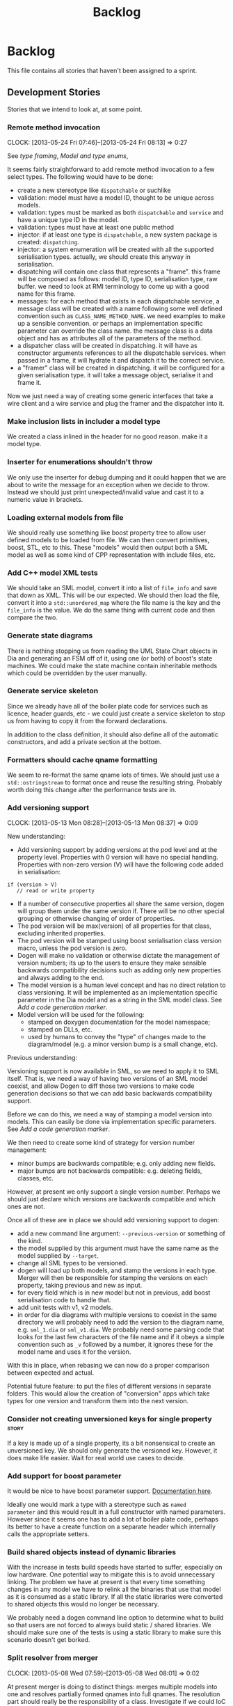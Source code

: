 #+title: Backlog
#+options: date:nil toc:nil author:nil num:nil
#+todo: ANALYSIS IMPLEMENTATION TESTING | COMPLETED CANCELLED
#+tags: story(s) epic(e) task(t) note(n) spike(p)

* Backlog

This file contains all stories that haven't been assigned to a sprint.

** Development Stories

Stories that we intend to look at, at some point.

*** Remote method invocation
    CLOCK: [2013-05-24 Fri 07:46]--[2013-05-24 Fri 08:13] =>  0:27

See [[*Type%20framing][type framing]], [[*Model%20and%20type%20enums][Model and type enums]],

It seems fairly straightforward to add remote method invocation to a
few select types. The following would have to be done:

- create a new stereotype like =dispatchable= or suchlike
- validation: model must have a model ID, thought to be unique across
  models.
- validation: types must be marked as both =dispatchable= and
  =service= and have a unique type ID in the model.
- validation: types must have at least one public method
- injector: if at least one type is =dispatchable=, a new system
  package is created: =dispatching=.
- injector: a system enumeration will be created with all the
  supported serialisation types. actually, we should create this
  anyway in serialisation.
- dispatching will contain one class that represents a "frame". this
  frame will be composed as follows: model ID, type ID, serialisation
  type, raw buffer. we need to look at RMI terminology to come up with
  a good name for this frame.
- messages: for each method that exists in each dispatchable service,
  a message class will be created with a name following some well
  defined convention such as =CLASS_NAME_METHOD_NAME=. we need
  examples to make up a sensible convention. or perhaps an
  implementation specific parameter can override the class name. the
  message class is a data object and has as attributes all of the
  parameters of the method.
- a dispatcher class will be created in dispatching. it will have as
  constructor arguments references to all the dispatchable
  services. when passed in a frame, it will hydrate it and dispatch it
  to the correct service.
- a "framer" class will be created in dispatching. it will be
  configured for a given serialisation type. it will take a message
  object, serialise it and frame it.

Now we just need a way of creating some generic interfaces that take a
wire client and a wire service and plug the framer and the dispatcher
into it.

*** Make inclusion lists in includer a model type

We created a class inlined in the header for no good reason. make it a
model type.

*** Inserter for enumerations shouldn't throw

We only use the inserter for debug dumping and it could happen that we
are about to write the message for an exception when we decide to
throw. Instead we should just print unexpected/invalid value and cast
it to a numeric value in brackets.

*** Loading external models from file

We should really use something like boost property tree to allow user
defined models to be loaded from file. We can then convert primitives,
boost, STL, etc to this. These "models" would then output both a SML
model as well as some kind of CPP representation with include files,
etc.

*** Add C++ model XML tests

We should take an SML model, convert it into a list of =file_info= and
save that down as XML. This will be our expected. We should then load
the file, convert it into a =std::unordered_map= where the file name
is the key and the =file_info= is the value. We do the same thing with
current code and then compare the two.

*** Generate state diagrams

There is nothing stopping us from reading the UML State Chart objects
in Dia and generating an FSM off of it, using one (or both) of boost's
state machines. We could make the state machine contain inheritable
methods which could be overridden by the user manually.

*** Generate service skeleton

Since we already have all of the boiler plate code for services such
as licence, header guards, etc - we could just create a service
skeleton to stop us from having to copy it from the forward
declarations.

In addition to the class definition, it should also define all of the
automatic constructors, and add a private section at the bottom.

*** Formatters should cache qname formatting

We seem to re-format the same qname lots of times. We should just use
a =std::ostringstream= to format once and reuse the resulting
string. Probably worth doing this change after the performance tests
are in.

*** Add versioning support
    CLOCK: [2013-05-13 Mon 08:28]--[2013-05-13 Mon 08:37] =>  0:09

New understanding:

- Add versioning support by adding versions at the pod level and at
  the property level. Properties with 0 version will have no special
  handling. Properties with non-zero version (V) will have the
  following code added in serialisation:

: if (version > V)
:    // read or write property

- If a number of consecutive properties all share the same version,
  dogen will group them under the same version if. There will be no
  other special grouping or otherwise changing of order of properties.
- The pod version will be max(version) of all properties for that
  class, excluding inherited properties.
- The pod version will be stamped using boost serialisation class
  version macro, unless the pod version is zero.
- Dogen will make no validation or otherwise dictate the management of
  version numbers; its up to the users to ensure they make sensible
  backwards compatibility decisions such as adding only new properties
  and always adding to the end.
- The model version is a human level concept and has no direct
  relation to class versioning. It will be implemented as an
  implementation specific parameter in the Dia model and as a string
  in the SML model class. See [[*Add%20a%20code%20generation%20marker][Add a code generation marker]].
- Model version will be used for the following:
  - stamped on doxygen documentation for the model namespace;
  - stamped on DLLs, etc.
  - used by humans to convey the "type" of changes made to the
    diagram/model (e.g. a minor version bump is a small change, etc).

Previous understanding:

Versioning support is now available in SML, so we need to apply it to
SML itself. That is, we need a way of having two versions of an SML
model coexist, and allow Dogen to diff those two versions to make code
generation decisions so that we can add basic backwards compatibility
support.

Before we can do this, we need a way of stamping a model version into
models. This can easily be done via implementation specific
parameters. See [[*Add%20a%20code%20generation%20marker][Add a code generation marker]].

We then need to create some kind of strategy for version number
management:

- minor bumps are backwards compatible; e.g. only adding new fields.
- major bumps are not backwards compatible: e.g. deleting fields,
  classes, etc.

However, at present we only support a single version number. Perhaps
we should just declare which versions are backwards compatible and
which ones are not.

Once all of these are in place we should add versioning support to
dogen:

- add a new command line argument: =--previous-version= or something
  of the kind.
- the model supplied by this argument must have the same name as the
  model supplied by =--target=.
- change all SML types to be versioned.
- dogen will load up both models, and stamp the versions in each
  type. Merger will then be responsible for stamping the versions on
  each property, taking previous and new as input.
- for every field which is in new model but not in previous, add boost
  serialisation code to handle that.
- add unit tests with v1, v2 models.
- in order for dia diagrams with multiple versions to coexist in the
  same directory we will probably need to add the version to the
  diagram name, e.g. =sml_1.dia= or =sml_v1.dia=. We probably need
  some parsing code that looks for the last few characters of the file
  name and if it obeys a simple convention such as =_v= followed by a
  number, it ignores these for the model name and uses it for the
  version.

With this in place, when rebasing we can now do a proper comparison
between expected and actual.

Potential future feature: to put the files of different versions in
separate folders. This would allow the creation of "conversion" apps
which take types for one version and transform them into the next
version.

*** Consider not creating unversioned keys for single property        :story:

If a key is made up of a single property, its a bit nonsensical to
create an unversioned key. We should only generate the versioned
key. However, it does make life easier. Wait for real world use cases
to decide.

*** Add support for boost parameter

It would be nice to have boost parameter support. [[http://www.boost.org/doc/libs/1_53_0/libs/parameter/doc/html/index.html#named-function-parameters][Documentation here]].

Ideally one would mark a type with a stereotype such as =named
parameter= and this would result in a full constructor with named
parameters. However since it seems one has to add a lot of boiler
plate code, perhaps its better to have a create function on a separate
header which internally calls the appropriate setters.

*** Build shared objects instead of dynamic libraries

With the increase in tests build speeds have started to suffer,
especially on low hardware. One potential way to mitigate this is to
avoid unnecessary linking. The problem we have at present is that
every time something changes in any model we have to relink all the
binaries that use that model as it is consumed as a static library. If
all the static libraries were converted to shared objects this would
no longer be necessary.

We probably need a dogen command line option to determine what to
build so that users are not forced to always build static / shared
libraries. We should make sure one of the tests is using a static
library to make sure this scenario doesn't get borked.

*** Split resolver from merger
    CLOCK: [2013-05-08 Wed 07:59]--[2013-05-08 Wed 08:01] =>  0:02

At present merger is doing to distinct things: merges multiple models
into one and resolves partially formed qnames into full qnames. The
resolution part should really be the responsibility of a
class. Investigate if we could IoC the resolution, although on first
thought it doesn't make sense.

*** Consider adding "concepts"
    CLOCK: [2013-05-08 Wed 07:47]--[2013-05-08 Wed 07:59] =>  0:12

A concept is just like a pod, except its stereotype is
=concept=. Types can then "model" a given concept by having it as
their stereotype. This effectively results in merging all the
properties of the concept into the type. The concept has no
representation in code, its only a diagram/SML thing.

Concepts will solve the problems in SML with pods, etc where we didn't
want to use inheritance to avoid tight coupling - but at the same time
its annoying to have to repeat the same properties in lots of
different places: name, documentation, implementation specific
parameters, etc. We could create concepts for these: =named=,
=documented=, etc. and then use them as stereotypes in the affected
types, removing the need for duplication.

Conceivably one could imagine defining boost concept check rules for
these concepts but at present there is no need for this.

In terms of implementation, we need a string container for these
concepts and a way of resolving the stereotype into a qname.

*** Add comments to test model sanitizer

We should explain why we decided to create a test model sanitizer
instead of just adding specs to the test models themselves. The
rationale behind it was that it would break the current diffing and
rebaselining logic; we would either have to ignore specs on the diff
or find a way to copy them after code generation. Both options are a
bit of a hack. So instead we created a model with all the specs.

*** Consider renaming dependencies to references in model

Dependencies is a map of reference; why not call it references?

*** IoC work                                                           :epic:

All stories related to IoC work are tracked here.

- add workflow_interface to SML.
- we should be doing a bit more IoC, particularly with inclusion
  manager, location manager etc. In order to do so we could define
  interfaces for these classes and provide mocks for the tests. This
  would make the tests considerably smaller.

*** Rename nested qname to composite qname

This is not required if we decide to [[*Add%20composite%20stereotype][implement]] the composite
pattern. We should just follow the composite pattern in the
naming. The same applies to node.

*** Visitor as an injected system type

The current implementation of visitor relies on creating a view model
without a corresponding type. In reality we should do as we did for
keys and create a category type of visitor. This is really a SML
concept, not a backend specific concept.

*** Model name should be a qname

We already have most of the qname properties in the model anyway, so
might as well just use a qname.

*** Create a validator in SML

We need a class responsible for checking the consistency of the SML
model. There are several things we need to check for non-merged
models:

- type names, model names, etc must not contain spaces or other
  invalid characters. We should use a identifier parser for this.
- the qname of all keys in pods, etc must be part of the current
  model.
- the qnames of all types as keys are consistent with the values.
- type_name is non-empty
- parent names and original parent names must exist in current model.
- leaves exist in current model.
- entity must have at least one key attribute.
- non entity must not have key attributes (value, service)
- keyed must be entity.
- aggregate root must be entity.
- all properties of types in current model must exist.
- properties of types in other models result in dependencies.
- enumeration must have at least one enumerator
- enumerator name must not be empty
- enumerator name must be unique
- external package path of the model matches all pods, etc in current
  model.
- model name is non-empty.
- documentation does not have non-printable characters.
- number of type arguments is consistent with pod type.
- pod marked as is comparable must follow the [[*Add%20is%20comparable%20to%20SML][comparison rules]].
- pod marked as is parent must have at least one child.
- property can only have a default value if primitive
- property default value must be castable to primitive type.
- property must have non-empty name.
- is versioned pod must have a property called version.
- string table cannot have duplicate entries.
- [[*Issue%20error%20when%20a%20property%20is%20a%20value%20of%20an%20abstract%20class][Issue error when a property is a value of an abstract class]]
- [[*Test%20relationships%20between%20pods%20and%20other%20meta%20types][Test relationships between pods and other meta types]]

For merged models:

- properties exist in merged model.

Validator should provide contextual validation error messages:

: error 1: properties must have a non-null name
: in model 'my_model' (Dia ID: O0)
: in pod 'my_pod' (Dia ID: O0)
: property 'my_property' has empty name.

*** Add composite stereotype

It would be nice if one could just mark a pod as =composite= and dogen
automatically created the composite structure. As we only support
boost shared pointer that's what we'd use. We have a few use cases for
this (node, nested qname, etc).

This would be part of the injection framework.

*** Clean up C++ model                                                 :epic:

C++ model has become a bit of a mess. This story is a general bucket
to capture all of the refactorings that can/need to be done to
it. These will be broken down into stories and shipped in iterations.

- extractor should be split into two. The first part is SML specific
  and its just creating a different representation of the information
  already available in SML: dependencies such as parents, properties,
  etc. This should be moved into SML. The second part is C++ specific
  (i.e. dependencies which we gained because of the specifics of the
  C++ implementation). To some extent this could be done by adding a
  backend specific "dependency manager" which could add to SML any
  dependencies that are specific to a backend. This ties in nicely
  with the fact that we already have a =boost= model, a =std= model
  etc - all C++ specific. For the types which are in those models, its
  simply a case of adding them to SML. The relationship could have a
  "implementation specific dependency" bucket for this. It would have
  to take into account things such as facets etc which SML knows not
  of. The last set of dependencies are also implementation specific
  but they are not in the =boost=, =std= etc models. These are things
  like ostream, etc which only make sense as header files. For these,
  the includer would have to continue doing what it does.
- It should be possible to [[*Refactor%20boost%20and%20std%20helpers%20and%20enums][configure new models]] via text files. The
  includer should have an inteface that allows adding types at run
  time. However, we would also need SML support for this.
- create a string table for all the strings in formatter such as
  colon, semi-colon, ls_colon (left-spaced colon), etc.
- consider renaming formatters. Not sure what the right name should be
  though; templates?

*** Rename implementation specific parameters                         :story:

These should really be called back end specific parameters at the SML
level. At the dia level, if a parameter is passed in which has a
representation at the SML level it should simply be converted to this
representation instead of being added to the KVP.

Actually, these are more like generic parameters:

- at the dia level they are used to fill in gaps in dia (e.g. packages
  and diagrams do not have comments)
- at the SML level, they are used to add information which does not
  make sense for it to be in dia: is property key.
- at the backend level, they are used to provide information which
  does not make sense to live in SML: for example the ODB parameters.

Also, when the string table support has been added, we need to create
a string table with all valid values for the parameter keys.

*** Add support for bitsets

We are using a lot of boolean variables to define properties at the
pod level, relationships, etc. In reality, these all could be
implemented with  =std::bitset=, plus an enumeration. One possible
implementation is:

- add =std::bitset= to std model.
- create a new stereotype of bitset.
- classes with stereotype bitset are like enumerations, e.g. users are
  expected to add a list of names to the class.
- dogen will then implement the properties of type bitset as a
  =std::bitset= of the appropriate size, and also generate an
  enumeration which can be used for indexing the bitset. This may need
  to be a C++-03 enumeration, due to type safety in C++-11
  enumerations.
- we should also implement default bitsets with values corresponding
  to the flags.

Example usage:

#+begin_src c++
const unsigned int my_bitset_size(10);
std::bitset<my_bitset_size> bs;

bs[first_flag_index] = 1;
bs = first_flag_value;
#+end_src

Links:

- [[http://www.java2s.com/Tutorial/Cpp/0360__bitset/Usebitsetwithenumtogether.htm][Use bitset with enum together]]
- [[http://stackoverflow.com/questions/9857239/c11-and-17-5-2-1-3-bitmask-types][C++11 and {17.5.2.1.3} Bitmask Types]]

*** Vistor is only supported at the base class level

Due to implementation constraints, we only support visitable at the
base class level. Add an exception if users attempt to use visitable
stereotype in a class that has parents.

*** Create an interface for the text reader

In order to do performance testing of the dia model we should create
an interface for text reader and implement it as a mock. This will
avoid the overhead of reading stuff from the hard drive.

*** Visitor header file not included in includer

At present the visitor header file is not being added to the main
includer. We need a common solution for all system files including
keys, etc.

*** Use leaves to determine visitor accept methods

At present we implemented visitor in terms of the full inheritance
graph. In reality, we only need the leafs because for all the
non-leafs, we will not have implementations for accept (which makes
sense as these classes cannot be instantiated). We should try to
implement the visitor class only in terms of leaves, removing most of
the inheritance graph functionality.

The same logic applies to includes of course. We probably don't even
need a different method in extractor.

*** Add string table support

We need a way of creating "tables" of strings such as for example for
listing all the valid values for dia field names, etc. We could
implement this by creating a new stereotype where the name is the
string name and the default value is the string value. All strings
would be static public members of a class.

We should also add a validate method which checks to see if a string
is a valid value according to the string table. We could have a case
insensitive validate too.

*** Tidy-up test models

We have a lot of fine grained test models for historic reasons. A lot
of these could be collapsed into a smaller number of models, focused
on testing a set of well defined features.

**** Models that need changing

Merge the following models into a =basic= or =trivial= model (no
aggregation, no association):

- classes_in_a_package
- classes_inout_package
- classes_without_package
- class_in_a_package
- class_without_attributes
- class_without_package
- stand_alone_class

We should also check the combined model has all the scenarios
described in [[*Cross%20package%20referencing%20tests][Cross package referencing tests]].

Merge the following models into stereotypes:

- enumeration
- exception

Consider deleting the comments model and make sure we have comments in
all models with the same features:

- top-level comment for the model
- package level comment
- notes

These models are at the right level of granularity but need renaming:

- all_primitives: primitives or primitives_model to line up with boost
  and std.
- trivial_association: association
- trivial_inheritance: inheritance

**** Models that do not need changing and why

These models test other models, and we cannot remove the postfix
=_model= to avoid clashes with namespaces:

- boost_model
- std_model

These models test command line options, which means they cannot be
merged:

- disable_cmakelists
- disable_facet_folders
- disable_full_ctor
- dmp
- enable_facet_domain
- enable_facet_hash
- enable_facet_io
- enable_facet_serialization
- split_project

These models test features which have enough scenarios to justify
keeping them in isolation:

- database

These models test dia features and must be kept isolated:

- compressed
- two_layers_with_objects

*** Enumeration string conversion could be configurable               :story:

It should be possible to pass in one or more string values as implementation
specific parameters that tells dogen what valid values an enumerator
can have. We can then generate a from string method that does the
appropriate conversions.

*** Enumeration string dumps could be configurable                    :story:

It should be possible to pass in a string value as an implementation
specific parameter that tells dogen what string to use for debug
dumping.

*** Add is comparable to SML                                          :story:
     CLOCK: [2013-05-10 Fri 07:48]--[2013-05-10 Fri 08:09] =>  0:21

A pod can have a stereotype of comparable. If so, then at least one
property must be marked as comparable. Properties are marked as
comparable if they have an implementation specific parameter called
=comparison_order=. =comparison_order= is a sequence starting at 0 and
incrementing by 1; it determines the order in which properties are
compared between two objects of the same type.

In order for a property to qualify as a comparison candidate its type
must be:

- primitive;
- =std::string=;
- a pod marked as comparable.

Some facts about comparable pods:

- they generate =operator<= as a global operator in the type
  header file.
- they can be keys in =std::map= and =std::set=.

Relation to keys:

- If all properties that are part of a key are also comparable then
  the key will be comparable.
- comparable versioned keys always compare the version after all other
  comparable properties.

*** Private and public includes

NOTE: We should use the terms internal and external to avoid confusion
with C++ scopes. This follows Microsoft terminology for C# assemblies.

At present we are making all headers in a model public. However, for
models such as cpp this doesn't make any sense since only one type
should be available to the outside world. What we really need is a
separation between public and private headers, a functionality similar
to =internal= in C#. In conjunction with [[*Build%20shared%20objects%20instead%20of%20dynamic%20libraries][using shared objects]], this
should improve build times.

 In order to do this:

- add a new config parameter: default visibility to private or default
  visibility to public. This is just so we don't have to mark all
  types manually - instead we just need to mark the exceptions.
- add two new stereotypes: =public= and =private=.
- add enum to sml: =visibility_type= (check with .Net for
  names). Valid values are =public=, =private=. Pods, enumerations,
  etc will have this enum.
- locator will now respect this value when producing an absolute file
  path. If public files go under =include/public=, if private files go
  under =include/private=.
- CMakelists for the component will add to the include path the
  private directory. Same for the spec CMakelists. Need to check that
  this not add to the global include path.
- CMakelists for the include files will only package the public
  headers.
- mark all the types accordingly in all our models. fix all the
  ensuing breakage. we will probably need to move forward on the IoC
  front in order for this to work as we don't want to expose
  implementations - e.g. =workflow_interface= will be public but
  =workflow= will be private; this means we need some kind of factory
  to generate =workflow_interface=.

*** Refactor boost and std helpers and enums

We shouldn't really have std and boost enums. These are just a repeat
of the SML models. We should have a find pod by name in a model which
returns the appropriate qname given a type name. Then the helpers bind
to those qnames; given a qname, they return the include information,
etc. In the current implementation, the enums are basically a
duplication of the static models.

In reality we should really load up these models from a file, such
that users can add their own bindings without having to change C++
code. This could be done with a config file using boost property
tree. However, one would need some kind of way of mapping types into
primitives, sequence containers etc - some kind of "concepts".

*** Type framing

In places such as a cache or a socket, it may be useful to create a
basic "frame" around serialised types. The minimum requirements for a
frame would be a model ID, a type ID, a "format" (i.e. xml, text, etc)
and potentially a size, depending on the medium. The remainder of the
frame would be the payload - i.e. the serialised object.

In order for this to work we probably need the concept of a "model
group"; the type frame would be done for a group of models.

*** Model and type enums

It may be useful to create enumerations for models, types and
properties within pods. This would in the future form the basis of
reflection. One could use implementation specific properties to set
the model ID and pod IDs.

*** Add pimpl support

It may be useful to mark classes as pimpl and generate a private
implementation. On the public header we could forward declare all
types.

*** Add C++-03 mode

It shouldn't be too hard to generate C++-03 code in addition to
C++-11. We could follow the gcc/odb convention and have a =-std=
option for this. The only problem would be testing - at present the
language settings comes from PFH scripts, not cmake, and we'd have to
make sure the compiler is not in C++-11 mode when compiling 03.

*** Use dogen models to test dogen

We should really use the dogen models in the dogen unit tests. The
rationale is as follows:

- if somebody changes a diagram but forgets to code generate, we want
  the build to break;
- if somebody changes the code generator but forgets to regenerate all
  the dogen models and verify that the code generator still works, we
  want the build to break.

This will cause some inconvenience during development because it will
mean that some tests will fail until a feature is finished (or that
the developer will have to continuously rebase the dogen models), but
the advantages are important.

*** Model naming

It would be nice to be able to generate a model with a name other than
the diagram file. We should have a command line option for this that
overrides the default diagram name.

*** Add camel case option

It would be nice to have a command line option that switches names
from underscores into camel case. The default convention would be that
diagrams are always with underscores and then you can convert them at
generation time. There should be a regex for this conversion.

*** Add test for fluent and immutable

Its not possible to be immutable and fluent.

*** Warn if value or entity has methods

We should issue a warning if a user defines methods in value or entity
pods as its most likely by mistake.

*** Add diff support

New understanding: just create a new facet call diff and make these
classes generate a simple textual representation of differences,
inspired in =diff=. Where the pod is an entity provide its ID. In
general just provide some "path" to the difference,
e.g. model/pod/member variable/etc.

Old understanding:

Dogen should have a =diff= option. When switched on, it would generate
=diff= classes. These are system types like keys and live in a
sub-folder of =types=. They have full serialisation, hashing etc
support like any other model type. The generated classes are:

- =differ=: for each model type a differ gets generated. this is a
  top-level class that diffs two objects of the same type.
- =changeset=: for each model type a changeset gets generated. it has
  a variant called =changeset_types=, made up of all the types of all
  properties in the model. if a model property has a model type then
  it uses the changeset for that type rather than the type itself; for
  all other cases, including containers, it uses the type itself.

In addition, we need set of enumerations in =reflection=. To start off
with all it contains is a list of classes in the model and a list of
fields in each class.

The =changeset= then has a container of =changeset_types= against a
reflection class and field.

Diff support is injected into the model just like keys. It also
requires that reflection support gets injected too.

*** Injection framework

We need a more generic way of handling system types injection into
models. This is because there is a number of things that can be
derived from the existing model types:

- keys
- diff support
- reflection
- cache code
- etc.

So we need to:

- rename =system_types_injector= to =injector=.
- make it a composite of injectors that do the real work such as
  =key_injector=. internally =injector= just delegates the work to
  these classes.
- injector decides which internal injectors to use based on options
  passed in.
- in the IoC spirit, we should probably create a =injector_interface=.

*** "enumeration" of strings

It would be really useful to have a class that encapsulates an
enumeration of strings, or to have the ability to associate string
values with an enumeration such that one could have automatic
conversions between the two.

Actually this could be a more generic concept, such that the type does
not necessarily have to be a string - int, long etc.

*** Container details in JSON dump

It would be nice to have the container type and size in the JSON
output.

*** Refactor Licence formatter

- year is hard-coded to 2012: At present the licence formatter has an
  hard-coded year of 2012. It should really be a parameter passed in.
- we should really only have one formatter that understands different
  commenting syntaxes (e.g. cmake comments, c++ comments).
- we should support multiple licences.

*** Handling of include cmakelists in split projects is not correct   :story:

At present we are only generating a cmakelists file for include
folders on non-split projects. This means that the header files for
split projects won't be packaged up. It also means that for ODB
projects we won't get the ODB targets.

*** Rename C++ model into something more generic

The C++ model should by rights be called something like c-like model
or something of the kind because it can be extended to generate C,
COM, GObject, etc.

*** Refactor =transform_string_attribute=                             :story:

At present we have a copy and paste job in modeling for
=transform_string_attribute=. We should add a service to the dia
model: =string_parser= or something along this lines, copy all the
duplicated code into it and add tests.

*** Partial matching of primitives doesn't work for certain types     :story:

We introduced a fix that allows users to create types that partially
match primitive types such as =in= or =integer=. The fix was copied
from the spirit documentation:

[[http://www.boost.org/doc/libs/1_52_0/libs/spirit/repository/doc/html/spirit_repository/qi_components/directives/distinct.html][- Qi Distinct Parser Directive]]
- [[http://www.boost.org/doc/libs/1_52_0/libs/spirit/repository/test/qi/distinct.cpp][distinct.cpp]]

However, we still haven't solved the following cases:

: BOOST_CHECK(test_primitive("longer"));
: BOOST_CHECK(test_primitive("unsigneder"));

As these are not so common they have been left for later.

*** Manual typedef generation

We should be able to create a stereotype of =typedef group=. This is a
pod type with lots of attributes. The code generator will take the
name and type of each attribute and generate a file with the name of
the group and all the typedefs inside.

*** Automatic typedef generation                                      :story:

We should generate typedefs for all smart pointers, containers, etc -
basically anything that has template arguments. This would make
generated code much more readable and could also be used by client
code. In theory all we need is:

1. determine if the property has type arguments;
2. if so, construct the typedef name by adding =_type= to the property
   name, e.g. =attribute_value= becomes =attribute_value_type=, etc;
3. create a typedef section at the top of the class declaring all
   typedefs;
4. add a property to the property view model containing the typedef
   name and use it instead of the fully qualified type name.
5. we should also generate a typedef for the key if the class is an
   entity. See Typedef keys for each type.

*** Test move constructors in test model                              :story:

At present we are not testing that the generated move constructors are
valid. It does not appear to be the case as when we tried to make use
of them in Creris, the compiler complained. We need to add a generic
test that performs a =std::move= in sanitiser and fix the fallout of
the test.

*** Add support for iterable enumerations                             :story:

We should create an additional aspect for each enumerations which
creates a =std::array= with the enumerators (excluding invalid). This
would allow plugging the enumerations into for loops, boost ranges,
etc. The CPP should contain a static array; The HPP contains a method
which returns it, e.g. =my_enumeration_to_array.hpp=:

: std::array<my_enumeration, 5> my_enumeration_to_array();

We could make this slightly more generic by adding the notion of
enumeration groups. Out of the box we have:

- all: includes invalid;
- valid: excludes invalid

Users could then add implementation specific properties to create
other groups if needed.

*** Add support for user supplied test data sets                      :story:

The correct solution for test data and test data sets is as follows:

- the code generated by dogen in the test data directory is one of
  many possible ways of instantiating a model with test data.
- there are two types of instantiations: code and data. code is like
  dogen =test_data=; data is XML, text or binary - or any other
  supported boost archive; it also includes other external formats
  such as dia diagrams.
- a model should have a default enum with all the available test data
  sets: =test_data::sets=. If left to its default state it has only one
  entry (say =dogen=). The use is free to declare an enumeration on a
  diagram with the name test_data_sets and add other values to it.
- there must be a set of folders under test_data which match the
  enumerators of =test_data::sets=. Under each folder there must be an
  entry point such as =ENUMERATOR_generator=. Dogen will automatically
  ignore these folders via regular expressions.
- a factory will be created by dogen which will automatically include
  all such =ENUMERATOR_generator=. It will use static methods on the
  generator to determine what sort of capabilities the generator has
  (file, code, which formats supported, etc.) and throw if the user
  attempts to misuse it.
- all models must have a repository. Perhaps we need a stereotype of
  =repository= to identify it. This is what the factory will create.
- users will instantiate the factory and call =make=:

: my_model::test_data::factory f1;
: auto r = f1.make(my_model::test_data::sets::dogen);
:
: my_model::test_data::factory f2(expected_dir, actual_dir);
: auto r = f2.make(my_model::test_data_sets::some_set,
:   my_model::test_data::file_formats::boost_xml, file_locations::expected);

- if the user requires parsing a non-boost serialisation file then it
  should be make clear on the enum: =std_model, std_model_dia=. The
  second enumerator will read dia files. It will not support any file
  formats. The file must exist on either the expected or actual
  directory as per =file_locations= parameter.

Another topic which is also part of test data is the generation of
data for specific tests. At present we have lots of ad-hoc functions
scattered around different places. They should all live under test
data and be part of a test data set. The test data set should probably
be the spec name.

*** Split floating point stream settings from double                  :story:

We had a problem where the output of floating point numbers was being
truncated due to scientific notation being used. A quick fix was to
just update the properties of all streams which use either doubles,
floats or _bools_ with precision etc settings. The real fix is to
distinguish between the two such that we only enable =bool= related
settings when dealing with bools and floating point settings when
dealing with =double= or =float=.

*** Split is floating point like from int like in view model          :story:

At present we only have a single test data generator helper method for
any numeric type: =is_int_like=. This works ok, but it means we are not
generating useful test data for doubles, e.g: =1.0= instead of a
slightly more useful =1.2345= or some such number.

We need a =is_floating_point_like= method to be able to distinguish
between them, and then the associated changes in the generators to
create floating point numbers.

*** Add test to check if we are writing when file contents haven't changed

We broke the code that detected changes and did not notice because we
don't have any changes around it. A simple test would be to generate
code for a test model, read the timestamp of a file (or even all
files), then regenerate the model and compare the timestamps. If there
are changes, the test would fail.

*** Issue error when a property is a value of an abstract class

SML should fail to merge if the user attempts to create a property of
a base class. It should allow pointers to the base class though.

*** Add support for =std::function= in services

At present its not possible to declare an attribute of type
=std::function= anywhere in a diagram. It won't really be possible to
do so for entities and values because boost serialisation will always
be a problem. If this was really a requirement, we could look into
serialising functions:

- [[https://groups.google.com/forum/?fromgroups%3D#!topic/boost-list/sHWRPlpPsf4][how to serialize boost::function]]

However we don't seem to need this quite just yet. What we do need is
a way of having attributes in services and that is slightly easier:

- the parser needs to be able to understand the function template
  syntax (e.g. =void(int)=). It seems this could be hacked easily
  enough into the parser.
- Nested qualified names need to be able to remember that in the case
  of a function, the first argument is a return type (they also need
  to know they represent a function). MC: is this actually necessary?
  all we need is to be able to reconstruct this syntax at format time.
- we need a =void= type in the primitives model. This is a bit more
  complicated since this type can't have values, only pointers, and we
  don't really support raw pointers at the moment. Adding the type
  blindly would open up all sorts of compilation errors.

This should be sufficient for services. At present we have a hack that
allows functions without any template arguments, e.g. =std::function=,
in services.

*** Add a code generation marker

Now that we've started to mix-and-match hand-crafted code with
code-generated code, we should really have an easy way to distinguish
which files are which. A simple comment at the top for files generated
by dogen (with the corresponding dogen version) would suffice. This
could be done in a similar fashion to the licence formatter. It should
either be after the licence or at the very top and take on the
responsibilities of emacs/vi headers.

We should also add a model level version which will be stamped on the
marker.

In addition, we should also stamp the dogen version too. However, this
will make all our tests break every time there is a new commit so
perhaps we need to have this switched off by default.

*** Stereotypes to disable facets

At present we do not generate files for all facets in a service other
than types. However, the correct fix is to have stereotypes to disable/enable
facets:

- =nonhashable=, =hashable=: hashing support
- =nontestable=, =testable=: test data support
- =nonserializable=, =serializable=: serialisation support
- =nonimplementable=, =implementable=: service does not have a CPP file
- =nonstreamable=, =streamable=: IO support

These stereotypes can then be combined:

: service,nonimplementable,serializable

Results in a service for which there will only be a header file and
serialization support.

By default services would have all aspects other than domain disabled,
entities and values would have all aspects enabled.

*** Add support for references to types

At present its not possible to create a type that has a reference to
another type. This should be a case of updating the parser to cope
with references and adding reference to property or nested type
name. This would be a good time to inspect our support for raw
pointers, it probably suffers from exactly the same problem and
requires the same solution.

In addition we should also bear in mind moving. Ideally one should be
able to declare moveable attributes and the end result should be a
setter that takes the type by =&&=. The question then is should we
also move on the getter? Sometimes it may not be a copyable type
(e.g. asio's =socket=).

*** Add support for default values

It would be nice to be able to add a default value in dia and have it
set on the default constructor, if the type is a primitive or a =std::string=.

*** Add support for interfaces

This is a very blue-skies story. When dogen starts supporting service
types it would be useful to generate a service interface from
dogen. In order to do this we'd have to parse the method definitions
in dia and use those to construct an abstract base class.

*** shared pointer to vector fails to build

If one has a property with type
=boost::shared_ptr<std::vector<std::string>>=, we get the following
error:

: /home/marco/Development/kitanda/output/dogen/stage/bin/demo/demo_20/sprint_20/src/test_data/my_class_td.cpp: In function ‘boost::shared_ptr<std::vector<std::basic_string<char> > > {anonymous}::create_boost_shared_ptr_std_vector_std_string_(unsigned int)’:
: /home/marco/Development/kitanda/output/dogen/stage/bin/demo/demo_20/sprint_20/src/test_data/my_class_td.cpp:47:50: error: ‘create_std_vector_std_string_ptr’ was not declared in this scope

This is because the generated code is not creating a method to new
vectors:

: std::vector<std::string> create_std_vector_std_string(unsigned int position) {
:    std::vector<std::string> r;
:    for (unsigned int i(0); i < 10; ++i) {
:        r.push_back(create_std_string(position + i));
:    }
:    return r;
:}
:
:boost::shared_ptr<std::vector<std::string> >
:create_boost_shared_ptr_std_vector_std_string_(unsigned int position) {
:    boost::shared_ptr<std::vector<std::string> > r(
:        create_std_vector_std_string_ptr(position));
:    return r;
:}

*** Strange logging behaviour in tests

As reported by JS for some reason if a test has a null pointer
de-reference, the next test will log to both files. This means the
logger is not being switched off properly in the presence of exceptions.

*** Mix-and-match of manual projects

With the ignore by regex feature its now possible to mix and match
projects. However, dogen generates a makefile which does not include
any manually generated projects. We need some intelligent logic in the
src cmakefile that looks for other cmakefiles and adds them
automatically in its =add_subdirectory=. This could be done by the
CMake backend when that exists.

*** Use error codes in exceptions

Avoid breaking tests every time the exception text changes by creating
a error code property in kitanda exceptions.

After some investigation it was found that boost already supports this
approach in =system=, as per [[http://en.highscore.de/cpp/boost/errorhandling.html][boost book]]. We could define a new
category per model and then create an enumeration of all error codes
in dia, for which the values would be the strings to use for the
error. The user could then create an exception and pass in the error
code in the constructor.

We should also make use of string tables to define all the error
messages.

Could we just have an exception factory that handles all of the
machinery of creating an exception with the right code, message etc?
it could also be responsible for appending more content to an existing
exception so that we'd have the tags all in one place.

*** Registrar is not included in serialisation includer

For some reason we are not including the registrar on the includer for
serialisation.

*** Generation of cache code

New understanding for this story:

- create a cache interface in types;  all types marked as =cacheable=
  have gets, puts  etc.
- create a memcache implementation.
- create a type to string which converts a key made up of primitives
  into a underscore delimited string, used as a key in the cache.

Old text of story:

Some thought on adding caching to dogen:

- we could have "modes" in dogen; instead of the
  relational/procedural/etc approach, it would be more task based:
  domain, cache.
- in cache mode we do not need to a target. we load up all diagrams in
  references and we find all types which have a stereotype of
  versioned. we mark them as generatable.
- if a target is supplied, it can only have objects of stereotype
  =mapping= or =cache= (tbd). These are simply a key-value-pair and
  determine additional caches to create. the attributes must be called
  key and value. the key entity must be versioned, value doesn't have
  to.
- for each versioned type, we create the following "shadow" pods: get,
  put, erase. each has versioned and unversioned. these objects are in
  the namespace cache::type_namespaces,
  e.g. =cache::credit_risk::model_configuration::versioned_get= or
  maybe
  =cache::credit_risk::model_configuration::versioned::get=. they are
  protocol messages to be sent on the wire.
- new formatter: named cache, with unordered maps for an entity with
  key, value. Any additional mappings that were added manually using
  the target are also added to the kvp mapping.
- new formatter: raw named cache, with unordered maps for an entity with
  key, value. value is raw storage, with an indication of the type of
  data being stored (e.g. xml, binary or text).
- new formatter: repository. contains all of the named caches.
- new formatter: dispatcher. given a message of one of the known types
  (get/put/remove) it dispatches it to the correct location in the
  repository and takes appropriate action. we may need one per named
  cache.
- put/get/erase are regular domain objects so they go through the
  usual formatters

Sample flow:

: credit_risk::model_configuration_unversioned_key k(123);
: cache::near near;
: cache::credit_risk::model_configuration::named_cache nc(
:    near.named_cache<credit_risk::model_configuration>());
: std::future v(n.async_get(k));

- we need to re-read the coherence docs to clarify the roles of
  front/back cache, local/remote cache and near cache.

*** Unordered map of user type in package fails

We seem to have a strange bug whereby creating a
=std::unordered_map<E1,E2>= fails sanity checks if E1 is in a
package. This appears to be some misunderstanding in namespacing
rules.

*** Architecture refactoring                                           :epic:

Each of these tasks is really a story, but we need to make sure the
entire architecture hangs together before we start refactoring; this
is the purpose of this story. Some of the stories here already have
been captured in the backlog.

- create "modes" of operation: relational, object-oriented and
  procedural. they limit the types available in SML. relational only
  allows primitives plus relational commands (FK and PK; FK is when
  using a model type, PK is a marker on a property). procedural only
  allows primitives plus model types. we will need pointer support for
  this. object oriented is the current mode. the modes are validated
  in the middle end.
- create a front end component that defines the front end inteface,
  has a factory that returns a front end based on an enum.
- create the dia front end which contains the dia to SML code from
  modeling.
- create a middle-end component with the rest of the code in
  modeling. create a factory based on an enum that returns the middle
  end instance. create a mock.
- middle end component will eventually be responsible for the
  intermediate model.
- engine is now a shell that interconnects front, middle and back
  end based on configuration options.
- use inheritance in SML model
- refactor middle end to take advantage of inheritance
- we need to split cmake generation from C++. We can't have backends
  supporting two grammars at the same time. Also, we need to support
  two backends writing to the same directories. This should not be a
  problem since all the housekeeping and writing is done at the
  generator level. Also, we could support a language option to cmake
  such as C++, SQL etc which would trigger different types of
  cmakefiles to come up.

*** System models set meta-type to invalid

Something is not quite right on the resolution logic

*** Adding new engine spec tests is hard

In order to test models at the engine level one needs to first
generate the dia input. This can be done as follows:

: ./dogen_driver-0.0.507 --save-dia-model xml
: --stop-after-merging -t ../../../../dogen/test_data/dia_sml/input/boost_model.dia

From the bin directory. We need to make these steps a bit more
obvious. Why do we even need this?

*** Naming of saved SML/Dia files is incorrect

For some random reason when we use dogen to save SML/Dia files the
names look like this:

: test_data/dia_sml/expected/boost_model.xmldia
: test_data/dia_sml/expected/std_model.xmldia

but our tests expect:

: test_data/dia_sml/expected/boost_model.diaxml
: test_data/dia_sml/expected/std_model.diaxml

This must be part of a refactoring that wasn't completed properly.

*** Consider renaming specs to tests

We started using the terminology specs to mean specifications because
our unit tests follow the ideas outlined by Kevlin Henney. However, we
could easily use tests and still carry most of the meaning without
confusing every other developer. This would require:

- rename top-level =spec= folder to =tests=
- rename targets to =_tests=, e.g. =run_sml_tests=
- rename all test suites to =_tests=
- update the automatic detection of boost tests to use the new
  post-fix.
- we should also use =_tests= on the test suite name so we can do
  =using XYZ= without name clashes.

*** Support for components and groups

We recently added support for creating multiple packages from a single
source tree. We need generated models to have a new top-level cmake file:

: add_subdirectory(${CMAKE_CURRENT_SOURCE_DIR}/src)
: add_subdirectory(${CMAKE_CURRENT_SOURCE_DIR}/spec)
:
: install(
:     DIRECTORY include/
:     DESTINATION include
:     COMPONENT headers
:     FILES_MATCHING PATTERN "*.hpp")

And the =src= cmake file:

: install(TARGETS dia ARCHIVE DESTINATION lib COMPONENT libraries)

*** Option to diff generated code

It would be useful to have an option that would do everything except
writing the files to disk; instead, it would diff them with the
existing files and report if there are any differences. This would be
useful to make sure the source code matches the latest version of the
diagram.

*** Option to validate diagram

It would be nice if one could just check if a dia diagram is valid for
code generation, e.g. =--validate= or something along those lines.

*** Shared pointers to primitive types

At present we do not support shared pointers to primitive types. This
is because they require special handling in serialisation. See:

http://boost.2283326.n4.nabble.com/Serialization-of-boost-shared-ptr-lt-int-gt-td2554242.html

We probably need to iterate through all the nested types and find out
if there is a shared pointer to primitive; if there is, put in:

: // defined a "special kind of integer"
: BOOST_STRONG_TYPEDEF(int, tracked_int)
:
: // define serialization for a tracked int
: template<class Archive>
: void serialize(Archive &ar, tracked_int & ti, const unsigned int version){
:     // serialize the underlying int
:     ar & static_cast<int &>(ti);
: }

*** Full constructor parameter comments

We could use the comments in properties to populate the comments for
the full constructor for each parameter. This would require taking the
first line of the documentation of each property and then stitching
them together for the full constructor.

*** Serialisation support for C++-11 specific containers

We can't add =std::array= or =std::forward_list= because there is no
serialisation support in boost 1.49. A mail was sent to the list to
see if this has changed in latter versions:

http://lists.boost.org/boost-users/2012/11/76458.php

However, it should be pretty trivial to generate serialisation code by
hand at least for =std::array= or to use a solution similar to
=std::unordered_map=.

*** Support for ordered containers

In order to provide support for ordered containers such as maps and
sets we need to define =operator<=. However, it makes no sense to code
generate this operator as its unlikely we'll get it right. We could
assume the user wants to always sort by key, but that seems like a bad
assumption. The alternatives are:

- to expect a user-defined =entity_name_less_than.hpp= in domain. we'd
  automatically ignore any files matching this patter so the user can
  create them and not lose it. The problem with this approach is that
  we may have different sort criteria. This is a good YAGNI start.
- to provide the =Compare= parameter in the template and then expect a
  user-defined =entity_name_Compare.hpp=. The same ignore
  applies. This would allow users to provide any number of comparison
  operations.

Either approach requires [[Ignore%20files%20and%20folders%20based%20on%20regex][Ignore files and folders based on regex]].

*** Rename =inserter_implementation=

We used =inserter_implementation= to provide all sorts of utility
methods for IO. This class should really be named IO utility or
something of the sort.

*** Throw if user supplies type arguments

We don't support generic types (see [[Supporting%20user%20defined%20generic%20types][Supporting user defined generic
types]]) so we should throw if a user attempts to use them.

*** Cross model referencing tests

At present we do not have any tests were a pod in one model makes use
of types defined in another model. This works fine but we should
really have tests at the dogen level.

*** Cross package referencing tests

Scenarios:

- object in root refers to object in package: A => pkg1::B;
- object in root refers to object in package inside of package: A =>
  pkg1::pkg2::B;
- object inside of package refers to object inside of the same
  package: pkg1::A => pkg1::B (must be qualified);
- object in package refers to root object: pkg1::A => B;
- object in package refers to object in other package: pkg1::A =>
  pkg2::B;
- object in package refers to object in package in package: pkg1::A =>
  pkg1::pkg2::B;
- object in package refers to object in other package in package: pkg1::A =>
  pkg2::pkg3::B;
- object in package in package refers to object in package in package:
  pkg1::pkg2::A => pkg3::pkg4::B.

*** Empty directories should be deleted

When housekeeper finishes deleting all extra files, it should check
all of the processed directories to see if they are empty. If they
are, it should delete the directory.

*** Header only models shall not generate projects

A project with just exceptions does not need a make file, and fails to
compile if a makefile is generated. We need a way to not generate a
makefile if there are no implementation files generated.

*** Empty features should not show up

If there are no files for a feature, we should not generate includers
and folders for that feature.

*** Test relationships between pods and other meta types

We should validate that pods are only related to other pods -
e.g. they cannot inherit from exception or enumeration or
vice-versa. Add tests for this.

*** Add support for configurable enumerations types

At present our enumerations always use unsigned int as the underlying
type. It should be possible to override that from dia.

*** Add test for disabling XML

At present we are not testing model generation with XML disabled.

*** IO header could depend on domain forward decl

At present we are depending on the domain header but it seems we could
depend only on the forward declarations.

*** Format doubles, floats and bools properly

At present we are using IO state savers but not actually setting the
formatting on the stream depending on the primitive type.

*** Add support for protected attributes

We need to distinguish between public and protected attributes when in
the presence of inheritance. If not, issue a warning.

*** Add tests for invalid types

- type name is blank (or variable name)
- type name does not exist on any model

*** Add tests for disconnected connections

We should throw if a diagram has a disconnected inheritance or
composition relationship.

*** Add tests for duplicate identifiers in Dia

Detect if a diagram defines the same class or package multiple
times. Should throw an exception.

*** Create a class with file information

In C++ model we use four parameters that get passed all over the
place: facet, aspect, file type and category. We should:

- rename file type to file kind (interface, implementation)
- create a class containing the four bits of information called file
  type
- replace all the API calls with file type
- change the view model to take a file type

The class could be called =context= or something of the like.

*** Test model sanity checks fail for enable facet serialisation

For some reason we are unable to compile the serialisation test for
the test model which focuses only on the serialisation facet. Test is
ignored for the moment.

*** Handle unnamed models properly

The option disable model name was meant to allow the generation of
flat models, without any folders or namespaces for the model
name. However, as a side-effect, this also means the artefacts being
generated do not have any names. This resulted in the creation of a
libSTATIC, purely because the next command in the cmake add_library is
STATIC (e.g. static library). As a quick hack, when an empty model
name is detected, a model named "unnamed_model" is created.

The correct solution for this is to have a flag (or flags) at the SML
level which state whether to use the model name for folders, packages,
etc. The view model generation will then take this into account.

*** Add SQL support to Dogen                                           :epic:
**** Note on formatters                                                :note:

- Use an attribute with the type to determine if we want only the ID of
  the foreign key in C++ code or if we want a whole type.

Formatters:

- File names are: FQN_ENTITY, e.g. kitanda_prototype_currency_table
- create: table, load, save, erase, test data generators, test
- drop: table, load, save, erase, test data generators, test
- domains
- create schema formatter
- create all tables
- create all procs
- drop all tables
- drop all procs
- drop all
- create all

**** Create SQL backend                                               :story:
***** Create new backend                                               :task:
***** Create new location manager                                      :task:
***** Create aspect and facet types                                    :task:
***** Create a view model for table and stored procedure               :task:
***** Create a transformer from SML to view model                      :task:
***** Add SQL command line options                                     :task:
**** Add table support                                                :story:
***** Create table formatter                                           :task:
***** Drop table formatter                                             :task:
***** Test formatters                                                  :task:

**** Add load support                                                 :story:
***** Create load formatter                                            :task:
***** Drop load formatter                                              :task:
***** Test formatters                                                  :task:

**** Add save support                                                 :story:
***** Create save formatter                                            :task:
***** Drop save formatter                                              :task:
***** Test formatters                                                  :task:

**** Add delete support                                               :story:
***** Create delete formatter                                          :task:
***** Drop delete formatter                                            :task:
***** Test formatters                                                  :task:

**** Add test support                                                 :story:
***** Create test formatter                                            :task:
***** Drop test formatter                                              :task:
***** Test formatters                                                  :task:

**** Analyse deployment support on CMake                              :story:

Ideally, get a state of affairs that resebles something like this:

- make deploy_database
- make undeploy_database

***** Review and fix existing targets                                  :task:

- Rename all =currency= targets to =prototype= targets
- Ensure the targets have correct dependencies

***** Add support for multiple databases                               :task:

**** Add database tests for generated code                            :story:
**** Test database deployment

We need to setup a build that deploys all the SQL (tables, procs, etc)
to a clean database, runs all SQL tests and un-deploys all the SQL.

**** Setup a postgres url in cmake file                               :story:

The database password is set to trust. We should really have user
passwords. To make things more secure we should also pass in the
database credentials to the unit tests. One potential approach is to
do so in cmake. Example from VTK:

#+begin_src cmake
IF ( BUILD_TESTING )
   SET ( VTK_PSQL_TEST_URL "" CACHE STRING "A URL for a PostgreSQL server
         of the form psql://[[username[:password]@]hostname[:port]]/[dbname]" )
ENDIF ( BUILD_TESTING )
#+end_src

Suggestion: maybe there's a possibility of using an environment
variable for all the used parameters (username, hostname, etc)

**** Add multiple database support to makefiles

Our makefiles don't cope very well with the test/development database
separation. There is a massive hack required to populate both
databases (changing makefile manually and then reverting the change).

There should be a way of passing in the database name as an
environment variable into the makefile (not into the cmake as we want
to be able to change databases without having to rebuild makefiles).

*** Missing =enable_facet_XYZ= tests                                  :story:

- test data

*** Log should use path for file names                                :story:

At present we are passing the log file name as a string and
concatenating using "/". This is not very good for Windows. We should
use =boost::filesystem::path= throughout and do a =.string= at the
very end if boost log does not support boost filesystem (or use the
path directly if it does).

*** Create model with invalid primitive type                          :story:

At present we are validating that all primitive types work but we
don't check that an invalid type doesn't work.

*** Private properties should be ignored                              :story:

At present we treat private properties as if they were public; we
should ignore them. We need to go through all the models and change
the private ones to public before we do this.

We should also issue a warning.

*** Sanity check packages automatically

This work is also covered by tasks in the PFH backlog so update
accordingly. This task only refers to the dogen specific parts of the
task.

- sanity check that package installed correctly, e.g. check for a few
  key files.
- run sanity tests, e.g. create a dogen model and validate the results
- run uninstaller and sanity check that files are gone
  - this should actually be a build agent so we can see that deployment
    is green. We should create a deployment CMake script that does this.
- build package and drop them on a well known location;
- Create a batch script that polls this location for new packages;
  when one is found run package installer.
- we should create a set of VMs that are specific for testing - the
  test environments. One per OS. These are clean builds with nothing
  on them. To start off with they may contain postgres so we can
  connect locally.

*** Check if we've replaced =assert_object= with =assert_file=        :story:

Assert file is now able to do intelligent comparisons based on the
extension of the file. From a cursory look, all the usages we have of
assert object can be replaced by assert file. If that's the case we
can also remove this function.

*** Exception classes should allow inheritance

We need to have a form of inheriting from a base exception for a given
model. We also need to be able to inherit from other exceptions in a
model. At present exceptions are not pods so the dependency graph
support is not there.

*** Investigate GDB visualisers for generated models

It would be great if the code generator created GDB visualisers for
the types in a generated models such that one could inspect values of
STL containers with types of that model.

- [[http://sourceware.org/gdb/onlinedocs/gdb/Pretty-Printing.html][Pretty printing]]
- [[https://github.com/ruediger/Boost-Pretty-Printer][Boost pretty printer]]
- [[https://groups.google.com/group/boost-list/browse_thread/thread/ff232ac626bf41cf/18fbf516ceb091da?pli%3D1][Example for multi-index]]

*** Replace manual exception checks with =BOOST_CHECK_EXCEPTION=

In the past we were testing for exceptions by doing a try and catch:

:     try {
:         std::generate_n(std::back_inserter(terms), beyond_end, sequence);
:         BOOST_FAIL("Expected sequence_exhausted exception to be thrown.");
:     } catch (const kitanda::utility::test_data::sequence_exhausted& e) {
:         BOOST_TEST_MESSAGE("Exception thrown as expected: " << e.what());
:         BOOST_CHECK(true);
:     }

We have now found out about =BOOST_CHECK_EXCEPTION=, so we should
replace the manual checks on all specs that have them. Example usage:

:     BOOST_CHECK_EXCEPTION(
:         reader.get_attribute_as_string(label_non_existent_attribute),
:         exception,
:         std::bind(check_exception, _1, message_error_get_attribute)
:         );

*** Generator usage in template tests needs to be cleaned

At present some template tests in =utility/test= ask for a
generator, other for instances. We should only have one way of doing
this. We should probably always ask for generators as this means less
boiler plate code in tests. It does mean a fixed dependency on
generators.

*** Replace old style for iterations in IO

At present we are still doing C++-03 iterations in the STL IO files
such as =vector_io=, =list_io=, etc. We should be using the new =for=
syntax for C++-11.

*** Rename pod in SML

We mistakingly called complex types =pod= because of a lack of
understanding of what a C++ pod type is. They should really be called
=complex_type=. This would be a good time to clean up the inheritance
tree:

- type: parent; has a name
- simple_type: primitives; child of type.
- complex_type: pods; child of type.
- enumeration: child of type.
- ...

This story is waiting for SML to be code generated.

*** Add an includer for all includers

It would be nice to totally include a model. For that we need an
includer that includes all other includers. This should be as easy as
keeping track of the different includers for each facet in the map
inside of the includer service.

*** Add new equivalence operator to domain types

We should have an operator that compares the state of two objects
ignoring the version.

*** Property types are always fully qualified

When we code generate non-primitive properties we always fully qualify
them even if they are on the same namespace as the containing type.

*** Support "cross-facet interference"

In a few cases its useful to disable bits of a facet when another
facet is switched off because those bits do not belong to the main
facet the formatter is working on. At present this happens in the
following cases:

- Forward declaration of serialisation in domain when serialisation is
  off
- Friend of serialisation in domain when serialisation is
  off
- declaration and implementation of to_stream when IO is off
- declaration and implementation of inserter when IO is off and
  integrated IO is on.

We need a way of accessing the on/off state of all facets from any
formatter so that they can make cross facet decisions. A quick hack
was to add yet another flag: =disable_io= which is disabled when the
IO facet is not present and passed on to the relevant formatters. This
needs to be replaced by a more general approach.

*** Add run spec targets for each test

We could piggy back on the ctest functionality and add a target for
each test so one could =make enable_facet_domain= and =make
run_enable_facet_domain=. The targets need to be prefixed with module
name and test suite.

*** Clean up WinSock definition in CMakeLists

We did a crude implementation of finding WinSock just to get windows
to build. There should be a FindWinSock somewhere. If not create one.

Do we need this anymore? we probably need it for linking the database
model, but we should check - maybe ODB has some magic around this.

*** Refactor engine's =persister=

- add documentation
- we put the decision on whether to persist on not based on settings
  inside of persister. It should really be up to the person calling
  the persister to decide. Persister should always persist.
- we should have an argument deciding the file format, perhaps an
  enumeration, instead of passing in the extension. The extension
  should be automatically determined.
- persister should support all archive types. At present it always
  outputs in XML; it should respect the archive type requested by the
  user.

*** Add unit test benchmarking

New understanding:

Create a set of performance specific tests. These wont get executed by
regular users (e.g. they are not part of =run_all_specs=) but they do
get executed in the build machine. These are selected tests with big
loops (say 1M times) doing things like reading dia diagrams etc. We
could chose a few key things just to give us some metrics around
performance.

In fact, we could create a set of colossus models: models with really
large number of classes (say 500), maybe 5 of these with
references. We could then use the diagrams to test the individual
workflows: dia, dia_to_sml, cpp and engine with no writing. We should
avoid writing files to filesystem to avoid number jitter caused by the
hard drive. There should be no comparisons between actual and expected
for the same reason.

We need to make sure the benchmark tests won't run on valgrind or else
the nightly builds will take over 24 hours. However, if we had it
running on continuous we'd spot regressions on every check-in. But we
don't want to delay continuous any more than necessary. Perhaps we
need a separate build called performance which is also continuous and
only runs these tests. We could pass in some kind of variable to CMake
so that if performance is on, it ignores all tests other than
performance and vice-versa. We'd also need a performance target that
only builds the performance binary, and a =run_performance= target
that executes it.

Old understanding:

[[https://svn.boost.org/trac/boost/ticket/7082][Raised ticket]]

- nightly builds should run all unit tests in "benchmarking mode";
- for each test we should find the sweet spot for N repetitions;
- when plugged into ctest, make sure the benchmark tests have
  different names from the main tests otherwise the timing history
  will be nonsense.
- [[http://lists.boost.org/boost-users/2011/01/65790.php][sent]] email to boost users mailing list asking for benchmarking
  support.

** Won't fix

Stories which we do not think we are going to work on.

*** Tests for error conditions in libxml

We do not have any errors that check for error conditions directly in
libxml. This is why the coverage of these functions is red.

*** Check that custom targets in CMake have correct dependencies

At present we have a number of custom targets, which create a new Make
target. These are good because they do not require re-running CMake to
manage the files in the output directory; however, we do not have the
correct dependencies between the targets and the target
dependencies. For example, create_scripts should check to see if any
script has changed before re-generating the tarball; it seems to have
no dependencies so it will always regenerate the tarball. We need to:

- check all custom targets and see what their current behaviour is:
  a) change a dependency and rebuild the target and see if the
  change is picked up or not; b) change no dependencies and re-run the
  target and ensure that nothing happens.
- add dependencies as required.

*** Enable doxygen warnings for all undocumented code

At present doxygen only warns about undocumented parameters when a
function already has documented parameters. We should consider
enabling warnings for all undocumented code. We also need to figure
out how to mark code as ignored (for example serialisation helpers,
etc won't require documentation).

*** Add specification comments to tests

We started off by adding a technical specification as a doxygen
comment for a test but forgot to keep on doing it. Example:

: /**
:  * @brief It shall not be possible to create more terms than those
:  * supported by a finite sequence, using std::generate_n.
:  */

This helps make the purpose of the test clearer when the name is not
sufficient.
*** Supporting user defined generic types

At present we have a bit of a hack to support templates. However, all
that is required to allow users to create their own template types is:

- parse dia information for type arguments
- change pod to have type arguments
- change merger to allow variables of the type of the type argument
- change view model to propagate type arguments
- change formatter to create template class if type arguments are
  present

However this would then mean that IO and serialisation would fail
since they are implemented on the cpp. As there is no need for
template types, this seems like an ok limitation.
*** Shared pointers as keys in associative containers

This is not supported; it would require generating the
hashing/comparison infrastructure for shared pointers. Further, as it
has been pointed out, keys should be immutable; having pointers as
keys opens the doors to all sorts of problems. We need to throw an
error at model building time if an user tries to do this.
*** Package names should follow a well-known convention

We need to make sure our package names are consistent with the
platform conventions.

- [[http://pastebin.com/TR17TUy9][Example of platform IFs]]
- [[http://libdivsufsort.googlecode.com/svn-history/r6/trunk/CMakeModules/ProjectCPack.cmake][Example CPack]]
- [[http://cmake.3232098.n2.nabble.com/Automatically-add-a-revision-number-to-the-CPack-installer-name-td7356239.htmlhttp://cmake.3232098.n2.nabble.com/Automatically-add-a-revision-number-to-the-CPack-installer-name-td7356239.html][Automatically add a revision number to the CPack installer name]]
- [[http://www.cmake.org/Wiki/CMake:CPackConfiguration][CPack Configuration]]

There are some known limitations in package naming:

- http://public.kitware.com/Bug/view.php?id=12997
